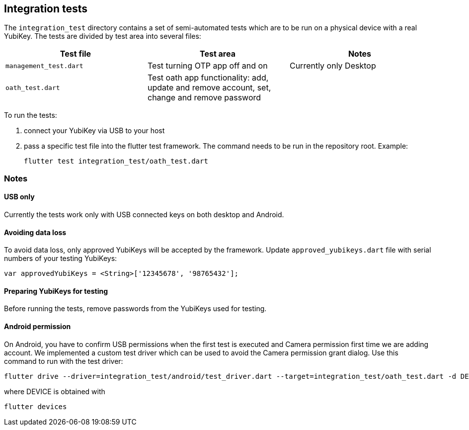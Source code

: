 == Integration tests

The `integration_test` directory contains a set of semi-automated tests which are to be run on a physical device with a real YubiKey. The tests are divided by test area into several files:

|===
|Test file | Test area | Notes

|`management_test.dart`
|Test turning OTP app off and on
|Currently only Desktop

|`oath_test.dart`
|Test oath app functionality: add, update and remove account, set, change and remove password
|
|===

To run the tests:

1. connect your YubiKey via USB to your host

2. pass a specific test file into the flutter test framework. The command needs to be run in the repository root. Example:

    flutter test integration_test/oath_test.dart


=== Notes

==== USB only
Currently the tests work only with USB connected keys on both desktop and Android.

==== Avoiding data loss
To avoid data loss, only approved YubiKeys will be accepted by the framework. Update `approved_yubikeys.dart` file with serial numbers of your testing YubiKeys:

    var approvedYubiKeys = <String>['12345678', '98765432'];

==== Preparing YubiKeys for testing
Before running the tests, remove passwords from the YubiKeys used for testing.

==== Android permission
On Android, you have to confirm USB permissions when the first test is executed and Camera permission first time we are adding account. We implemented a custom test driver which can be used to avoid the Camera permission grant dialog. Use this command to run with the test driver:

    flutter drive --driver=integration_test/android/test_driver.dart --target=integration_test/oath_test.dart -d DEVICE

where DEVICE is obtained with

    flutter devices
